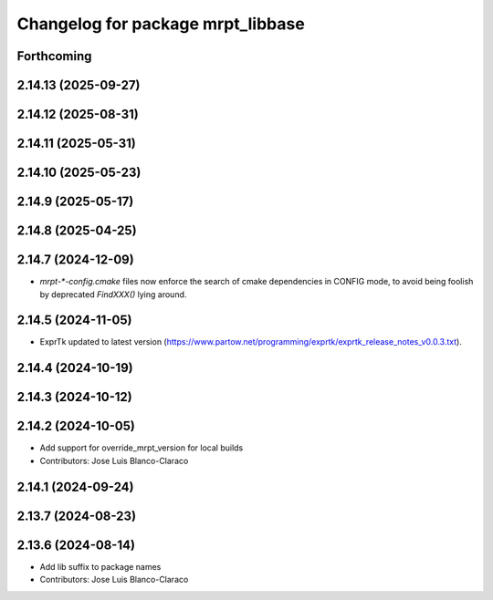 ^^^^^^^^^^^^^^^^^^^^^^^^^^^^^^^^^^
Changelog for package mrpt_libbase
^^^^^^^^^^^^^^^^^^^^^^^^^^^^^^^^^^

Forthcoming
-----------

2.14.13 (2025-09-27)
--------------------

2.14.12 (2025-08-31)
--------------------

2.14.11 (2025-05-31)
--------------------

2.14.10 (2025-05-23)
--------------------

2.14.9 (2025-05-17)
-------------------

2.14.8 (2025-04-25)
-------------------

2.14.7 (2024-12-09)
-------------------
* `mrpt-*-config.cmake` files now enforce the search of cmake dependencies in CONFIG mode, to avoid being foolish by deprecated `FindXXX()` lying around.

2.14.5 (2024-11-05)
-------------------
* ExprTk updated to latest version (https://www.partow.net/programming/exprtk/exprtk_release_notes_v0.0.3.txt).

2.14.4 (2024-10-19)
-------------------

2.14.3 (2024-10-12)
-------------------

2.14.2 (2024-10-05)
-------------------
* Add support for override_mrpt_version for local builds
* Contributors: Jose Luis Blanco-Claraco

2.14.1 (2024-09-24)
-------------------

2.13.7 (2024-08-23)
-------------------

2.13.6 (2024-08-14)
-------------------
* Add lib suffix to package names
* Contributors: Jose Luis Blanco-Claraco

